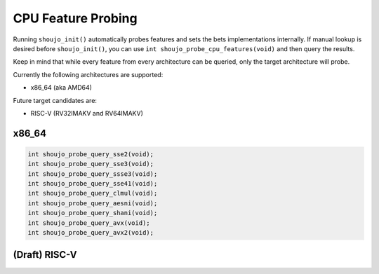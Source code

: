 .. _shoujoprobe:

CPU Feature Probing
===================

Running ``shoujo_init()`` automatically probes features
and sets the bets implementations internally. If manual lookup
is desired before ``shoujo_init()``, you can use ``int shoujo_probe_cpu_features(void)``
and then query the results.

Keep in mind that while every feature from every architecture can be queried,
only the target architecture will probe.

Currently the following architectures are supported:

- x86_64 (aka AMD64)

Future target candidates are:

- RISC-V (RV32IMAKV and RV64IMAKV)


x86_64
------

.. code-block:: c

   int shoujo_probe_query_sse2(void);
   int shoujo_probe_query_sse3(void);
   int shoujo_probe_query_ssse3(void);
   int shoujo_probe_query_sse41(void);
   int shoujo_probe_query_clmul(void);
   int shoujo_probe_query_aesni(void);
   int shoujo_probe_query_shani(void);
   int shoujo_probe_query_avx(void);
   int shoujo_probe_query_avx2(void);

(Draft) RISC-V
-----------------

.. code-block:: c
   int shoujo_probe_query_riscv_sha256(void);
   int shoujo_probe_query_rotate(void);
   int shoujo_probe_query_permute(void);
   int shoujo_probe_query_clmul(void);
